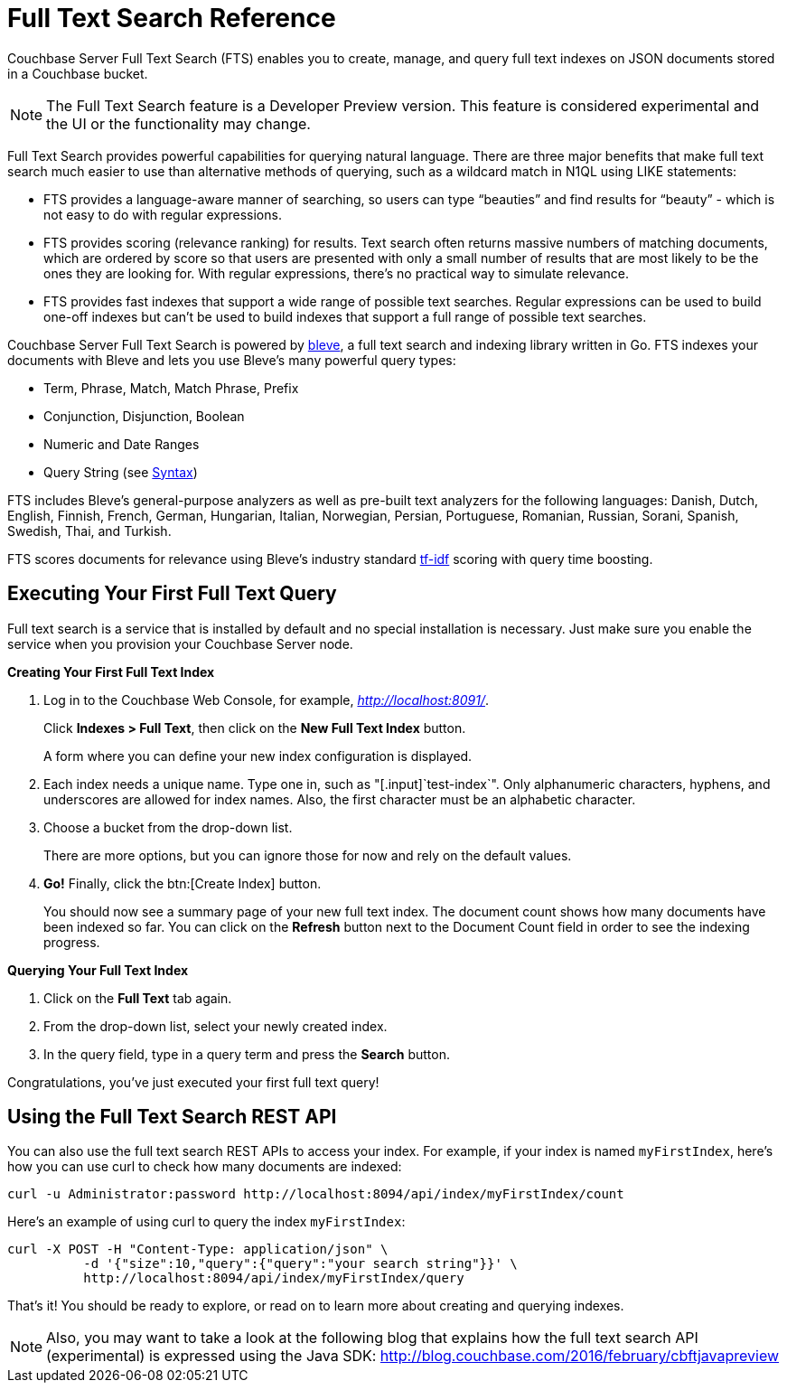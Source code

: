 [#topic_kp4_qth_t5]
= Full Text Search Reference

Couchbase Server Full Text Search (FTS) enables you to create, manage, and query full text indexes on JSON documents stored in a Couchbase bucket.

NOTE: The Full Text Search feature is a Developer Preview version.
This feature is considered experimental and the UI or the functionality may change.

Full Text Search provides powerful capabilities for querying natural language.
There are three major benefits that make full text search much easier to use than alternative methods of querying, such as a wildcard match in N1QL using LIKE statements:

* FTS provides a language-aware manner of searching, so users can type "`beauties`" and find results for "`beauty`" - which is not easy to do with regular expressions.
* FTS provides scoring (relevance ranking) for results.
Text search often returns massive numbers of matching documents, which are ordered by score so that users are presented with only a small number of results that are most likely to be the ones they are looking for.
With regular expressions, there’s no practical way to simulate relevance.
* FTS provides fast indexes that support a wide range of possible text searches.
Regular expressions can be used to build one-off indexes but can’t be used to build indexes that support a full range of possible text searches.

Couchbase Server Full Text Search is powered by http://www.blevesearch.com/[bleve], a full text search and indexing library written in Go.
FTS indexes your documents with Bleve and lets you use Bleve’s many powerful query types:

* Term, Phrase, Match, Match Phrase, Prefix
* Conjunction, Disjunction, Boolean
* Numeric and Date Ranges
* Query String (see xref:fts-query-types.adoc#query-string-query-syntax[Syntax])

FTS includes Bleve’s general-purpose analyzers as well as pre-built text analyzers for the following languages: Danish, Dutch, English, Finnish, French, German, Hungarian, Italian, Norwegian, Persian, Portuguese, Romanian, Russian, Sorani, Spanish, Swedish, Thai, and Turkish.

FTS scores documents for relevance using Bleve’s industry standard http://en.wikipedia.org/wiki/Tf%E2%80%93idf[tf-idf] scoring with query time boosting.

[#fts-quick-start]
== Executing Your First Full Text Query

Full text search is a service that is installed by default and no special installation is necessary.
Just make sure you enable the service when you provision your Couchbase Server node.

*Creating Your First Full Text Index*

. Log in to the Couchbase Web Console, for example, [.path]_http://localhost:8091/_.
+
Click *Indexes > Full Text*, then click on the [.uicontrol]*New Full Text Index* button.
+
A form where you can define your new index configuration is displayed.

. Each index needs a unique name.
Type one in, such as "[.input]`test-index`".
Only alphanumeric characters, hyphens, and underscores are allowed for index names.
Also, the first character must be an alphabetic character.
. Choose a bucket from the drop-down list.
+
There are more options, but you can ignore those for now and rely on the default  values.

. *Go!* Finally, click the btn:[Create Index] button.
+
You should now see a summary page of your new full text index.
The document count shows how many documents have been indexed so far.
You can click on the [.uicontrol]*Refresh* button next to the Document Count field in order to see the indexing progress.

*Querying Your Full Text Index*

. Click on the [.uicontrol]*Full Text* tab again.
. From the drop-down list, select your newly created index.
. In the query field, type in a query term and press the [.uicontrol]*Search* button.

Congratulations, you’ve just executed your first full text query!

== Using the Full Text Search REST API

You can also use the full text search REST APIs to access your index.
For example, if your index is named [.input]`myFirstIndex`, here's how you can use curl to check how many documents are indexed:

----
curl -u Administrator:password http://localhost:8094/api/index/myFirstIndex/count
----

Here's an example of using curl to query the index [.input]`myFirstIndex`:

----
curl -X POST -H "Content-Type: application/json" \
          -d '{"size":10,"query":{"query":"your search string"}}' \
          http://localhost:8094/api/index/myFirstIndex/query
----

That's it! You should be ready to explore, or read on to learn more about creating and querying indexes.

NOTE: Also, you may want to take a look at the following blog that explains how the full text search API (experimental) is expressed using the Java SDK: http://blog.couchbase.com/2016/february/cbftjavapreview[]
